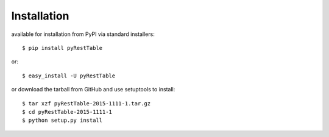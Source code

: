 Installation
############

available for installation from PyPI via standard installers::

  $ pip install pyRestTable

or::

  $ easy_install -U pyRestTable
  
or download the tarball from GitHub and use setuptools to install::

  $ tar xzf pyRestTable-2015-1111-1.tar.gz
  $ cd pyRestTable-2015-1111-1
  $ python setup.py install

